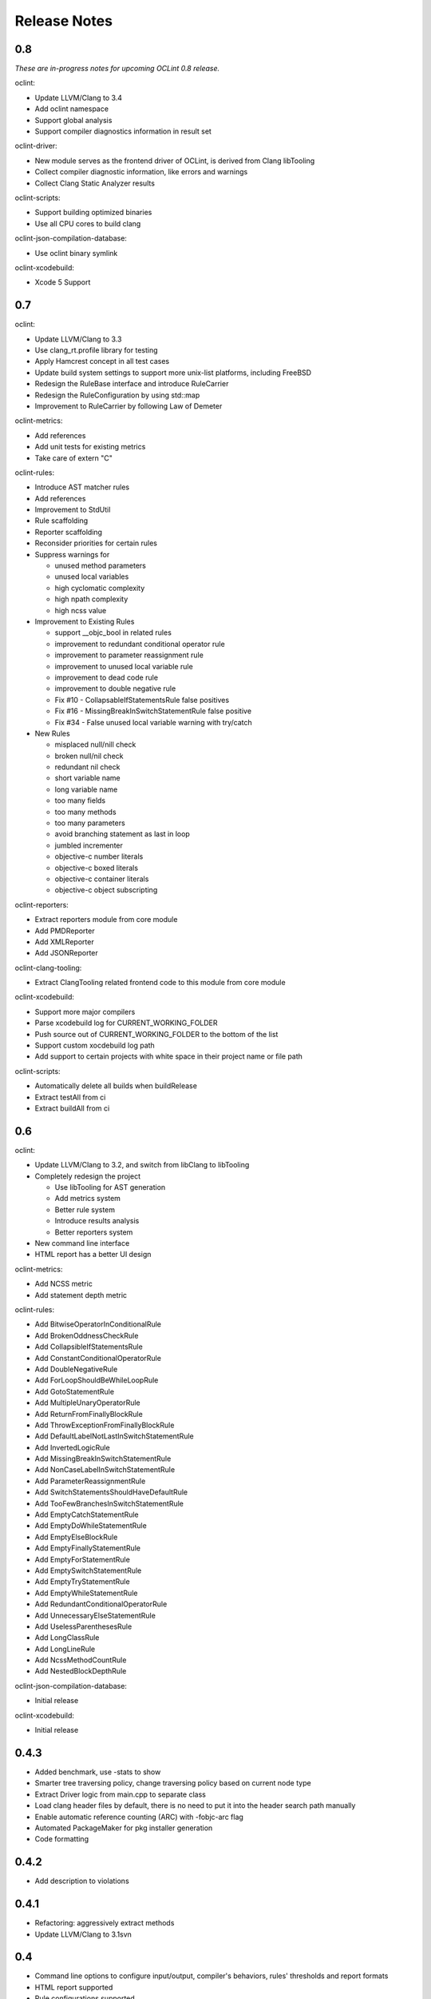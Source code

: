 Release Notes
=============

0.8
---

*These are in-progress notes for upcoming OCLint 0.8 release.*

oclint:

* Update LLVM/Clang to 3.4
* Add oclint namespace
* Support global analysis
* Support compiler diagnostics information in result set

oclint-driver:

* New module serves as the frontend driver of OCLint, is derived from Clang libTooling
* Collect compiler diagnostic information, like errors and warnings
* Collect Clang Static Analyzer results

oclint-scripts:

* Support building optimized binaries
* Use all CPU cores to build clang

oclint-json-compilation-database:

* Use oclint binary symlink

oclint-xcodebuild:

* Xcode 5 Support

0.7
---

oclint:

* Update LLVM/Clang to 3.3
* Use clang_rt.profile library for testing
* Apply Hamcrest concept in all test cases
* Update build system settings to support more unix-list platforms, including FreeBSD
* Redesign the RuleBase interface and introduce RuleCarrier
* Redesign the RuleConfiguration by using std::map
* Improvement to RuleCarrier by following Law of Demeter

oclint-metrics:

* Add references
* Add unit tests for existing metrics
* Take care of extern "C"

oclint-rules:

* Introduce AST matcher rules
* Add references
* Improvement to StdUtil
* Rule scaffolding
* Reporter scaffolding
* Reconsider priorities for certain rules
* Suppress warnings for

  * unused method parameters
  * unused local variables
  * high cyclomatic complexity
  * high npath complexity
  * high ncss value

* Improvement to Existing Rules

  * support __objc_bool in related rules
  * improvement to redundant conditional operator rule
  * improvement to parameter reassignment rule
  * improvement to unused local variable rule
  * improvement to dead code rule
  * improvement to double negative rule
  * Fix #10 - CollapsableIfStatementsRule false positives
  * Fix #16 - MissingBreakInSwitchStatementRule false positive
  * Fix #34 - False unused local variable warning with try/catch

* New Rules

  * misplaced null/nill check
  * broken null/nil check
  * redundant nil check
  * short variable name
  * long variable name
  * too many fields
  * too many methods
  * too many parameters
  * avoid branching statement as last in loop
  * jumbled incrementer
  * objective-c number literals
  * objective-c boxed literals
  * objective-c container literals
  * objective-c object subscripting

oclint-reporters:

* Extract reporters module from core module
* Add PMDReporter
* Add XMLReporter
* Add JSONReporter

oclint-clang-tooling:

* Extract ClangTooling related frontend code to this module from core module

oclint-xcodebuild:

* Support more major compilers
* Parse xcodebuild log for CURRENT_WORKING_FOLDER
* Push source out of CURRENT_WORKING_FOLDER to the bottom of the list
* Support custom xocdebuild log path
* Add support to certain projects with white space in their project name or file path

oclint-scripts:

* Automatically delete all builds when buildRelease
* Extract testAll from ci
* Extract buildAll from ci

0.6
---

oclint:

* Update LLVM/Clang to 3.2, and switch from libClang to libTooling
* Completely redesign the project

  * Use libTooling for AST generation
  * Add metrics system
  * Better rule system
  * Introduce results analysis
  * Better reporters system

* New command line interface
* HTML report has a better UI design

oclint-metrics:

* Add NCSS metric
* Add statement depth metric

oclint-rules:

* Add BitwiseOperatorInConditionalRule
* Add BrokenOddnessCheckRule
* Add CollapsibleIfStatementsRule
* Add ConstantConditionalOperatorRule
* Add DoubleNegativeRule
* Add ForLoopShouldBeWhileLoopRule
* Add GotoStatementRule
* Add MultipleUnaryOperatorRule
* Add ReturnFromFinallyBlockRule
* Add ThrowExceptionFromFinallyBlockRule
* Add DefaultLabelNotLastInSwitchStatementRule
* Add InvertedLogicRule
* Add MissingBreakInSwitchStatementRule
* Add NonCaseLabelInSwitchStatementRule
* Add ParameterReassignmentRule
* Add SwitchStatementsShouldHaveDefaultRule
* Add TooFewBranchesInSwitchStatementRule
* Add EmptyCatchStatementRule
* Add EmptyDoWhileStatementRule
* Add EmptyElseBlockRule
* Add EmptyFinallyStatementRule
* Add EmptyForStatementRule
* Add EmptySwitchStatementRule
* Add EmptyTryStatementRule
* Add EmptyWhileStatementRule
* Add RedundantConditionalOperatorRule
* Add UnnecessaryElseStatementRule
* Add UselessParenthesesRule
* Add LongClassRule
* Add LongLineRule
* Add NcssMethodCountRule
* Add NestedBlockDepthRule

oclint-json-compilation-database:

* Initial release

oclint-xcodebuild:

* Initial release

0.4.3
-----

* Added benchmark, use -stats to show
* Smarter tree traversing policy, change traversing policy based on current node type
* Extract Driver logic from main.cpp to separate class
* Load clang header files by default, there is no need to put it into the header search path manually
* Enable automatic reference counting (ARC) with -fobjc-arc flag
* Automated PackageMaker for pkg installer generation
* Code formatting

0.4.2
-----

* Add description to violations

0.4.1
-----

* Refactoring: aggressively extract methods
* Update LLVM/Clang to 3.1svn

0.4
---

* Command line options to configure input/output, compiler's behaviors, rules' thresholds and report formats
* HTML report supported
* Rule configurations supported
* Fixed the false-positive for parameters in a block implementation

0.2.6
-----

* Check AST nodes which are declared within the current file being inspected
* Separate unused method parameter rule from unused local variable rule
* For unused local variable, ignore global variables that is not in a block
* Use clang_visitChildrenWithBlock to make the code cleaner and easier to understand
* Fix the false positive for unused method parameter in a pure C function
* Fix the crash when there is no rule dylib in the folder specified
* Use lcov to replace zcov as code coverage generation framework

0.2.4
-----

* Treat warnings as violations
* Adopt new CursorExtractionUtil using awesome __block feature to replace old TestCursorUtil
* New build configuration for libclang
* New rules

  * Long parameter list
  * Long method
  * Unreachable code
  * Constant if statement
  * If statement with negated condition
  * Redundant if statement
  * Redundant local variable
  * NPath complexity

0.2
---

* Initial academic research release
